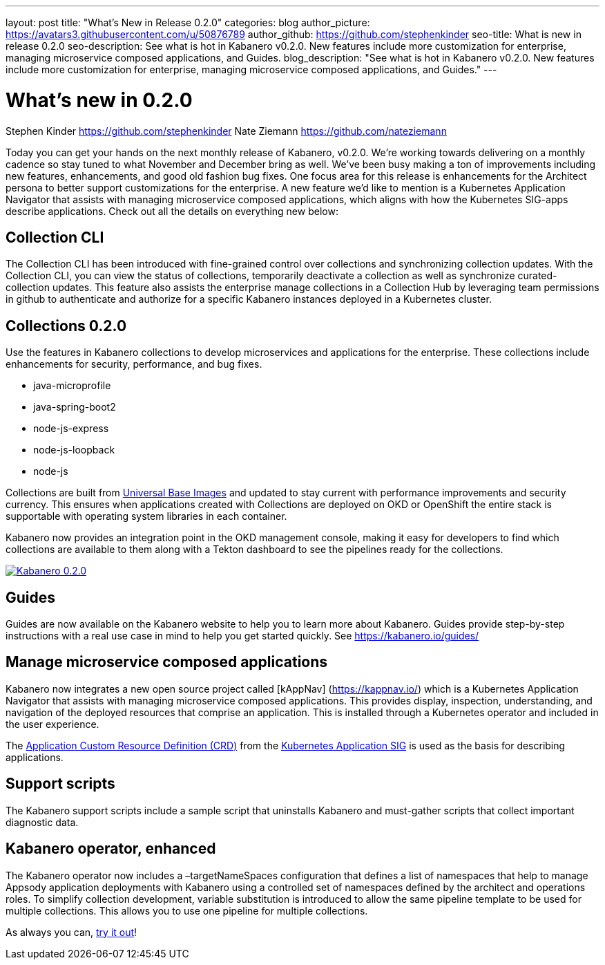 ---
layout: post
title: "What's New in Release 0.2.0"
categories: blog
author_picture: https://avatars3.githubusercontent.com/u/50876789
author_github: https://github.com/stephenkinder
seo-title: What is new in release 0.2.0
seo-description: See what is hot in Kabanero v0.2.0. New features include more customization for enterprise, managing microservice composed applications, and Guides.
blog_description: "See what is hot in Kabanero v0.2.0. New features include more customization for enterprise, managing microservice composed applications, and Guides."
---

= What's new in 0.2.0
Stephen Kinder <https://github.com/stephenkinder>
Nate Ziemann <https://github.com/nateziemann>

Today you can get your hands on the next monthly release of Kabanero, v0.2.0.  We're working towards delivering on a monthly cadence so stay tuned to what November and December bring as well.  We’ve been busy making a ton of improvements including new features, enhancements, and good old fashion bug fixes.  One focus area for this release is enhancements for the Architect persona to better support customizations for the enterprise.  A new feature we’d like to mention is a Kubernetes Application Navigator that assists with managing microservice composed applications, which aligns with how the Kubernetes SIG-apps describe applications.  Check out all the details on everything new below:  

## Collection CLI
The Collection CLI has been introduced with fine-grained control over collections and synchronizing collection updates.  With the Collection CLI, you can view the status of collections, temporarily deactivate a collection as well as synchronize curated-collection updates. This feature also assists the enterprise manage collections in a Collection Hub by leveraging team permissions in github to authenticate and authorize for a specific Kabanero instances deployed in a Kubernetes cluster.

## Collections 0.2.0
Use the features in Kabanero collections to develop microservices and applications for the enterprise. These collections include enhancements for security, performance, and bug fixes.

* java-microprofile
* java-spring-boot2
* node-js-express
* node-js-loopback
* node-js

Collections are built from https://developers.redhat.com/products/rhel/ubi/[Universal Base Images] and updated to stay current with performance improvements and security currency.  This ensures when applications created with Collections are deployed on OKD or OpenShift the entire stack is supportable with operating system libraries in each container. 

Kabanero now provides an integration point in the OKD management console, making it easy for developers to find which collections are available to them along with a Tekton dashboard to see the pipelines ready for the collections.

image::/img/blogs/Kabanero020.png[link="/img/blogs/Kabanero020.png" alt="Kabanero 0.2.0"]

## Guides
Guides are now available on the Kabanero website to help you to learn more about Kabanero. Guides provide step-by-step instructions with a real use case in mind to help you get started quickly. See https://kabanero.io/guides/


## Manage microservice composed applications
Kabanero now integrates a new open source project called [kAppNav] (https://kappnav.io/) which is a Kubernetes Application Navigator that assists with managing microservice composed applications. This provides display, inspection, understanding, and navigation of the deployed resources that comprise an application. This is installed through a Kubernetes operator and included in the user experience.

The https://github.com/kubernetes-sigs/application/blob/master/config/crds/app_v1beta1_application.yaml[Application Custom Resource Definition (CRD)] from the https://github.com/kubernetes-sigs/application[Kubernetes Application SIG] is used as the basis for describing applications.

## Support scripts
The Kabanero support scripts include a sample script that uninstalls Kabanero and must-gather scripts that collect important diagnostic data.

## Kabanero operator, enhanced
The Kabanero operator now includes a –targetNameSpaces configuration that defines a list of namespaces that help to manage Appsody application deployments with Kabanero using a controlled set of namespaces defined by the architect and operations roles. To simplify collection development, variable substitution is introduced to allow the same pipeline template to be used for multiple collections. This allows you to use one pipeline for multiple collections.

As always you can, https://kabanero.io/try-it/[try it out]!
